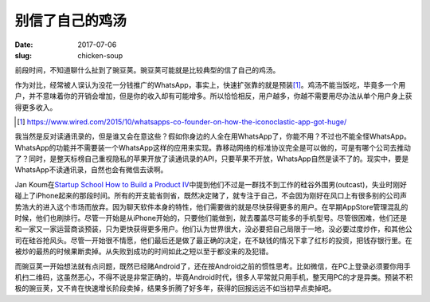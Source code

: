 ================
别信了自己的鸡汤
================

:date: 2017-07-06
:slug: chicken-soup

前段时间，不知道聊什么扯到了豌豆荚。豌豆荚可能就是比较典型的信了自己的鸡汤。

.. more

作为对比，经常被人误认为没花一分钱推广的WhatsApp，事实上，快速扩张靠的就是预装\ [#]_\ 。鸡汤不能当饭吃，毕竟多一个用户，并不意味着你的开销会增加，但是你的收入却有可能增多。所以恰恰相反，用户越多，你越不需要用尽办法从单个用户身上获得更多收入。

.. [#] https://www.wired.com/2015/10/whatsapps-co-founder-on-how-the-iconoclastic-app-got-huge/

我当然是反对读通讯录的，但是谁又会在意这些？假如你身边的人全在用WhatsApp了，你能不用？不过也不能全怪WhatsApp。WhatsApp的功能并不需要装一个WhatsApp这样的应用来实现。靠移动网络的标准协议完全是可以做的，可是有哪个公司去推动了？同时，是整天标榜自己重视隐私的苹果开放了读通讯录的API，只要苹果不开放，WhatsApp自然是读不了的。现实中，要是WhatsApp不读通讯录，自然也会有微信去读啊。

Jan Koum在\ `Startup School`__  `How to Build a Product IV`__\ 中提到他们不过是一群找不到工作的硅谷外围男(outcast)，失业时刚好碰上了iPhone起来的那段时间。所有的开支能省则省，既然决定赌了，就专注于自己，不会因为刚好在风口上有很多别的公司声势浩大的进入这个市场而放弃。因为聊天软件本身的特性，他们需要做的就是尽快获得更多的用户。在早期AppStore管理混乱的时候，他们也刷排行。尽管一开始是从iPhone开始的，只要他们能做到，就去覆盖尽可能多的手机型号。尽管很困难，他们还是和一家又一家运营商谈预装，只为更快获得更多用户。他们认为世界很大，没必要把自己局限于一地，没必要过度炒作，和其他公司在硅谷抢风头。尽管一开始很不情愿，他们最后还是做了最正确的决定，在不缺钱的情况下拿了红杉的投资，把钱存银行里。在被炒的最热的时候果断卖掉。从失败到成功的时间如此之短以至于都没来的及犯错。

.. __: https://www.startupschool.org/
.. __: https://www.youtube.com/watch?v=s1Rd4UShDxQ

而豌豆荚一开始想法就有点问题，既然已经赌Android了，还在按Android之前的惯性思考。比如微信，在PC上登录必须要你用手机扫二维码，这虽然恶心，不得不说是非常正确的，毕竟Android时代，很多人平常就只用手机，整天用PC的才是异类。预装不积极的豌豆荚，又不肯在快速增长阶段卖掉，结果多折腾了好多年，获得的回报远远不如当初早点卖掉吧。
